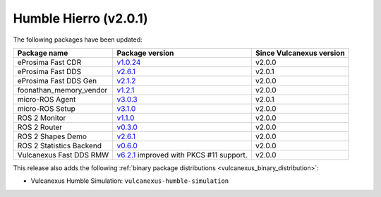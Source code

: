 Humble Hierro (v2.0.1)
^^^^^^^^^^^^^^^^^^^^^^

The following packages have been updated:

.. list-table::
    :header-rows: 1

    * - Package name
      - Package version
      - Since Vulcanexus version
    * - eProsima Fast CDR
      - `v1.0.24 <https://github.com/eProsima/Fast-CDR/releases/tag/v1.0.24>`__
      - v2.0.0
    * - eProsima Fast DDS
      - `v2.6.1 <https://fast-dds.docs.eprosima.com/en/latest/notes/notes.html#version-2-6-1>`__
      - v2.0.1
    * - eProsima Fast DDS Gen
      - `v2.1.2 <https://github.com/eProsima/Fast-DDS-Gen/releases/tag/v2.1.2>`__
      - v2.0.0
    * - foonathan_memory_vendor
      - `v1.2.1 <https://github.com/eProsima/foonathan_memory_vendor/releases/tag/v1.2.1>`__
      - v2.0.0
    * - micro-ROS Agent
      - `v3.0.3 <https://github.com/micro-ROS/micro-ROS-Agent/blob/humble/micro_ros_agent/CHANGELOG.rst#303-2022-06-13>`__
      - v2.0.1
    * - micro-ROS Setup
      - `v3.1.0 <https://github.com/micro-ROS/micro_ros_setup/blob/humble/CHANGELOG.rst#310-2022-05-25>`__
      - v2.0.0
    * - ROS 2 Monitor
      - `v1.1.0 <https://fast-dds-monitor.readthedocs.io/en/latest/rst/notes/notes.html#version-v1-1-0>`__
      - v2.0.0
    * - ROS 2 Router
      - `v0.3.0 <https://eprosima-dds-router.readthedocs.io/en/latest/rst/notes/notes.html#version-v0-3-0>`__
      - v2.0.0
    * - ROS 2 Shapes Demo
      - `v2.6.1 <https://eprosima-shapes-demo.readthedocs.io/en/latest/notes/notes.html#version-2-6-1>`__
      - v2.0.0
    * - ROS 2 Statistics Backend
      - `v0.6.0 <https://fast-dds-statistics-backend.readthedocs.io/en/latest/rst/notes/notes.html#version-0-6-0>`__
      - v2.0.0
    * - Vulcanexus Fast DDS RMW
      - `v6.2.1 <https://github.com/eProsima/rmw_fastrtps/blob/humble/rmw_fastrtps_cpp/CHANGELOG.rst#621-2022-03-28>`__ improved with PKCS #11 support.
      - v2.0.0

This release also adds the following :ref:`binary package distributions <vulcanexus_binary_distribution>`:

* Vulcanexus Humble Simulation: ``vulcanexus-humble-simulation``

